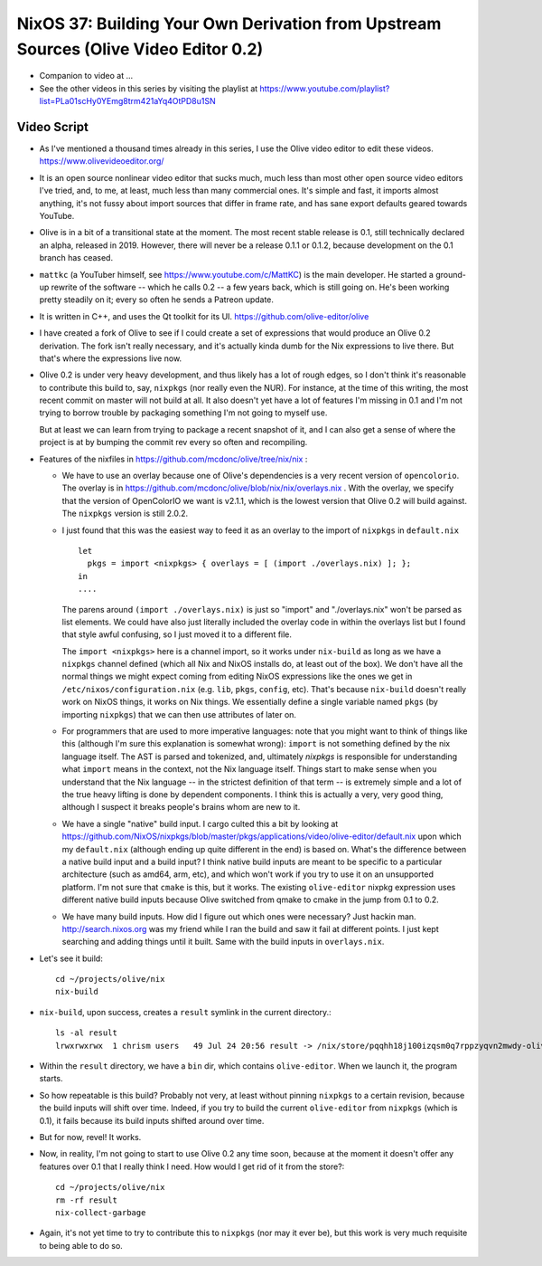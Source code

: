 NixOS 37: Building Your Own Derivation from Upstream Sources (Olive Video Editor 0.2)
=====================================================================================

- Companion to video at ...
  
- See the other videos in this series by visiting the playlist at
  https://www.youtube.com/playlist?list=PLa01scHy0YEmg8trm421aYq4OtPD8u1SN

Video Script
------------

- As I've mentioned a thousand times already in this series, I use the Olive
  video editor to edit these videos.  https://www.olivevideoeditor.org/

- It is an open source nonlinear video editor that sucks much, much less than
  most other open source video editors I've tried, and, to me, at least, much
  less than many commercial ones.  It's simple and fast, it imports almost
  anything, it's not fussy about import sources that differ in frame rate, and
  has sane export defaults geared towards YouTube.

- Olive is in a bit of a transitional state at the moment.  The most recent
  stable release is 0.1, still technically declared an alpha, released in 2019.
  However, there will never be a release 0.1.1 or 0.1.2, because development on
  the 0.1 branch has ceased.

- ``mattkc`` (a YouTuber himself, see https://www.youtube.com/c/MattKC) is the
  main developer.  He started a ground-up rewrite of the software -- which he
  calls 0.2 -- a few years back, which is still going on.  He's been working
  pretty steadily on it; every so often he sends a Patreon update.

- It is written in C++, and uses the Qt toolkit for its UI.
  https://github.com/olive-editor/olive

- I have created a fork of Olive to see if I could create a set of expressions
  that would produce an Olive 0.2 derivation.  The fork isn't really necessary,
  and it's actually kinda dumb for the Nix expressions to live there.  But
  that's where the expressions live now.

- Olive 0.2 is under very heavy development, and thus likely has a lot of rough
  edges, so I don't think it's reasonable to contribute this build to, say,
  ``nixpkgs`` (nor really even the NUR).  For instance, at the time of this
  writing, the most recent commit on master will not build at all.  It also
  doesn't yet have a lot of features I'm missing in 0.1 and I'm not trying to
  borrow trouble by packaging something I'm not going to myself use.

  But at least we can learn from trying to package a recent snapshot of it, and
  I can also get a sense of where the project is at by bumping the commit rev
  every so often and recompiling.

- Features of the nixfiles in https://github.com/mcdonc/olive/tree/nix/nix :

  - We have to use an overlay because one of Olive's dependencies is a very
    recent version of ``opencolorio``.  The overlay is in
    https://github.com/mcdonc/olive/blob/nix/nix/overlays.nix .  With the
    overlay, we specify that the version of OpenColorIO we want is v2.1.1,
    which is the lowest version that Olive 0.2 will build against.  The
    ``nixpkgs`` version is still 2.0.2.

  - I just found that this was the easiest way to feed it as an overlay to the
    import of ``nixpkgs`` in ``default.nix`` ::

      let
        pkgs = import <nixpkgs> { overlays = [ (import ./overlays.nix) ]; };
      in
      ....

    The parens around ``(import ./overlays.nix)`` is just so "import" and
    "./overlays.nix" won't be parsed as list elements.  We could have also just
    literally included the overlay code in within the overlays list but I found
    that style awful confusing, so I just moved it to a different file.

    The ``import <nixpkgs>`` here is a channel import, so it works under
    ``nix-build`` as long as we have a ``nixpkgs`` channel defined (which all
    Nix and NixOS installs do, at least out of the box).  We don't have all the
    normal things we might expect coming from editing NixOS expressions like
    the ones we get in ``/etc/nixos/configuration.nix`` (e.g. ``lib``,
    ``pkgs``, ``config``, etc).  That's because ``nix-build`` doesn't really
    work on NixOS things, it works on Nix things.  We essentially define a
    single variable named ``pkgs`` (by importing ``nixpkgs``) that we can then
    use attributes of later on.

  - For programmers that are used to more imperative languages: note that you
    might want to think of things like this (although I'm sure this explanation
    is somewhat wrong): ``import`` is not something defined by the nix language
    itself.  The AST is parsed and tokenized, and, ultimately *nixpkgs* is
    responsible for understanding what ``import`` means in the context, not the
    Nix language itself.  Things start to make sense when you understand that
    the Nix language -- in the strictest definition of that term -- is
    extremely simple and a lot of the true heavy lifting is done by dependent
    components.  I think this is actually a very, very good thing, although I
    suspect it breaks people's brains whom are new to it.

  - We have a single "native" build input.  I cargo culted this a bit by
    looking at
    https://github.com/NixOS/nixpkgs/blob/master/pkgs/applications/video/olive-editor/default.nix
    upon which my ``default.nix`` (although ending up quite different in the
    end) is based on.  What's the difference between a native build input and a
    build input?  I think native build inputs are meant to be specific to a
    particular architecture (such as amd64, arm, etc), and which won't work if
    you try to use it on an unsupported platform.  I'm not sure that ``cmake``
    is this, but it works.  The existing ``olive-editor`` nixpkg expression
    uses different native build inputs because Olive switched from qmake to
    cmake in the jump from 0.1 to 0.2.

  - We have many build inputs.  How did I figure out which ones were necessary?
    Just hackin man.  http://search.nixos.org was my friend while I ran the
    build and saw it fail at different points.  I just kept searching and
    adding things until it built.  Same with the build inputs in
    ``overlays.nix``.

- Let's see it build::

    cd ~/projects/olive/nix
    nix-build

- ``nix-build``, upon success, creates a ``result`` symlink in the current
  directory.::

    ls -al result
    lrwxrwxrwx  1 chrism users   49 Jul 24 20:56 result -> /nix/store/pqqhh18j100izqsm0q7rppzyqvn2mwdy-olive

- Within the ``result`` directory, we have a ``bin`` dir, which contains
  ``olive-editor``.  When we launch it, the program starts.

- So how repeatable is this build?  Probably not very, at least without pinning
  ``nixpkgs`` to a certain revision, because the build inputs will shift over
  time.  Indeed, if you try to build the current ``olive-editor`` from
  ``nixpkgs`` (which is 0.1), it fails because its build inputs shifted around
  over time.

- But for now, revel!  It works.

- Now, in reality, I'm not going to start to use Olive 0.2 any time soon,
  because at the moment it doesn't offer any features over 0.1 that I really
  think I need.  How would I get rid of it from the store?::

    cd ~/projects/olive/nix
    rm -rf result
    nix-collect-garbage

- Again, it's not yet time to try to contribute this to ``nixpkgs`` (nor may it
  ever be), but this work is very much requisite to being able to do so.
